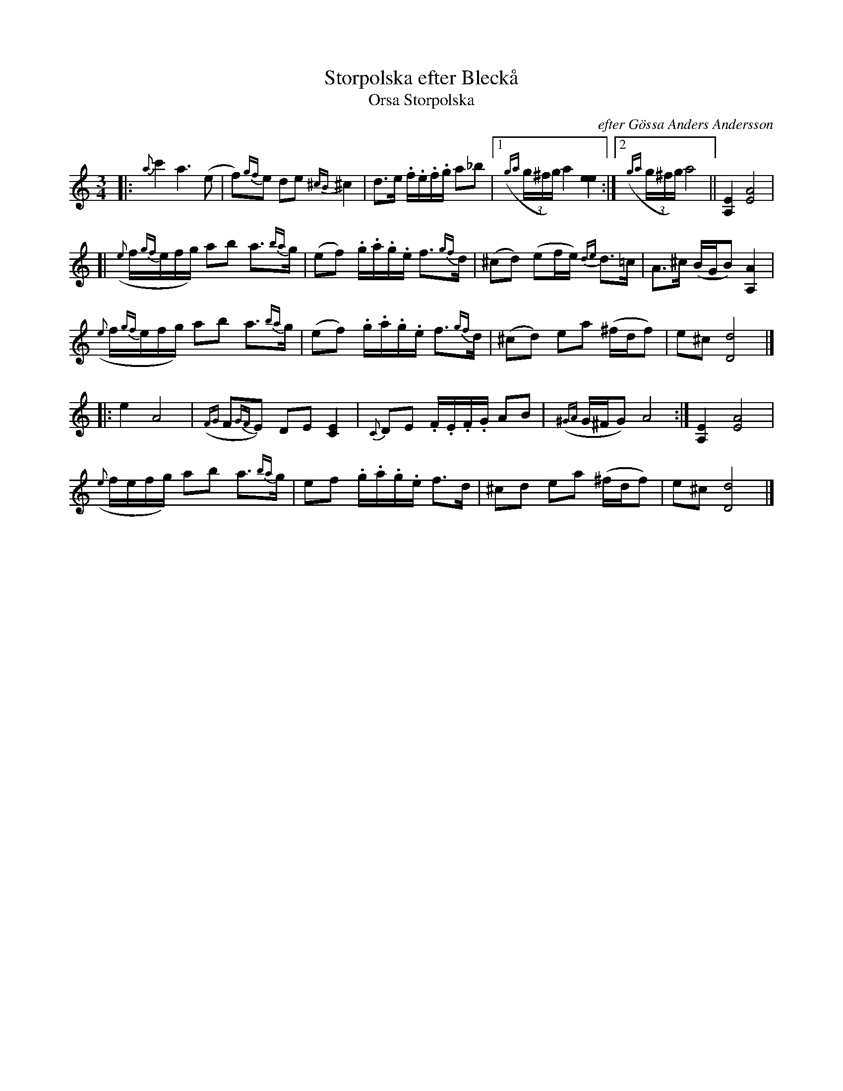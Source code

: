 X: 1
T: Storpolska efter Bleck\aa
T: Orsa Storpolska
C: efter G\"ossa Anders Andersson
R: polska
S: handout for Bruce Sagan's scanfolk session 2021-1-11
S: several youtube versions of the tune on fiddles, flute, clarinet, and guitar.
Z: 2021 John Chambers <jc:trillian.mit.edu>
M: 3/4
L: 1/16
K: Ddor	% or Am+Dm
|:\
{a}c'4 a6 (e2 | f2){gf}e2 d2e2 {^cB}^c4 | d3e .f.e.f.g a2_b2 |1 ((3{ga}g^fg) a4 [e4e4] :|2 ((3{ga}g^fg) a8 || [E4A,4] [A8E8] |
[|\
({e}f{gf}efg) a2b2 a3{ba}g | (e2f2) .g.a.g.e f3{gf}d | (^c2d2) (e2fe) {de}d3=c | A3^c (BGB2) [A4A,4] |
({e}f{gf}efg) a2b2 a3{ba}g | (e2f2) .g.a.g.e f3{gf}d | (^c2d2) e2a2 (^fdf2) | e2^c2 [d8D8] |]
|: e4 A8 | ({FG}F2{GF}E2) D2E2 [E4C4] | {C}D2E2 .F.E.F.G A2B2 | ({^GA}G^FG2) A8 :| [E4A,4] [A8E8] |
({e}fefg) a2b2 a3{ba}g | e2f2 .g.a.g.e f3d | ^c2d2 e2a2 (^fdf2) | e2^c2 [d8D8] |]
